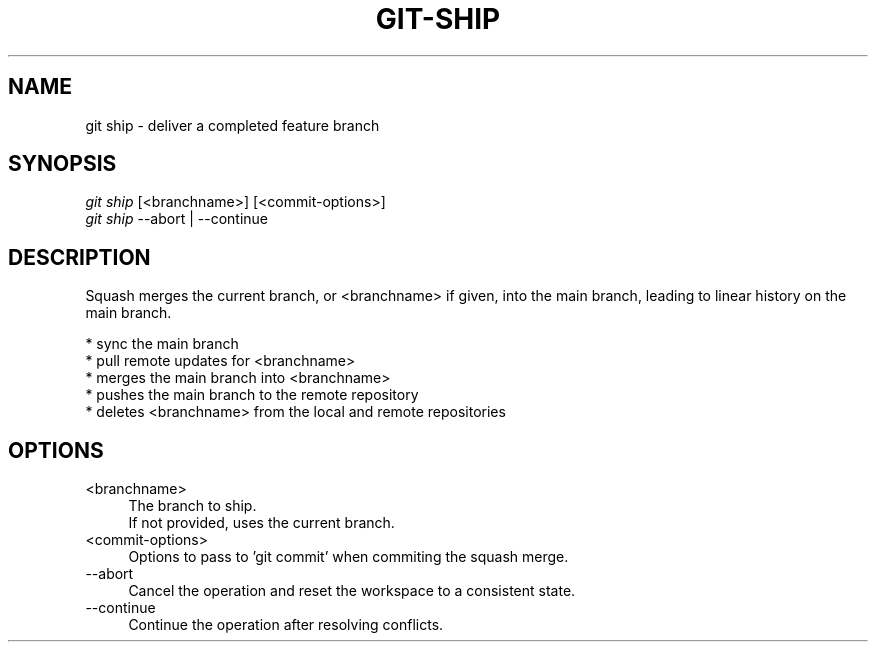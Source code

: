 .TH "GIT-SHIP" "1" "01/09/2015" "Git Town 0\&.5\&.0" "Git Town Manual"

.SH "NAME"
git ship \- deliver a completed feature branch

.SH "SYNOPSIS"
\fIgit ship\fR [<branchname>] [<commit-options>]
.br
\fIgit ship\fR --abort | --continue

.SH "DESCRIPTION"
Squash merges the current branch, or <branchname> if given,
into the main branch, leading to linear history on the main branch.
.PP
* sync the main branch
.br
* pull remote updates for <branchname>
.br
* merges the main branch into <branchname>
.br
* pushes the main branch to the remote repository
.br
* deletes <branchname> from the local and remote repositories

.SH "OPTIONS"
.IP "<branchname>" 4
The branch to ship.
.br
If not provided, uses the current branch.

.IP "<commit-options>" 4
Options to pass to 'git commit' when commiting the squash merge.

.IP "--abort" 4
Cancel the operation and reset the workspace to a consistent state.

.IP "--continue" 4
Continue the operation after resolving conflicts.
